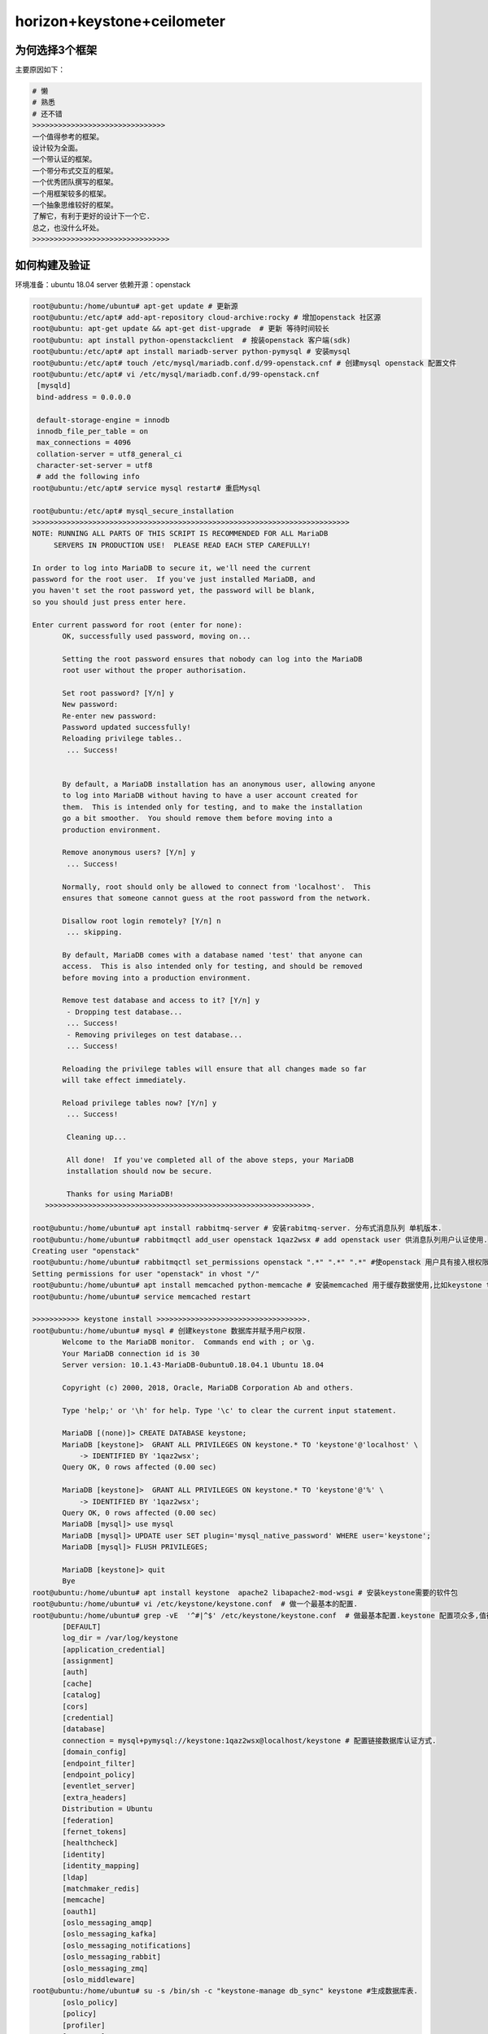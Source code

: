horizon+keystone+ceilometer
~~~~~~~~~~~~~~~~~~~~~~~~~~~

为何选择3个框架
----------------

主要原因如下：

.. code-block:: console

 # 懒
 # 熟悉
 # 还不错
 >>>>>>>>>>>>>>>>>>>>>>>>>>>>>>>
 一个值得参考的框架。
 设计较为全面。
 一个带认证的框架。
 一个带分布式交互的框架。
 一个优秀团队撰写的框架。
 一个用框架较多的框架。
 一个抽象思维较好的框架。
 了解它，有利于更好的设计下一个它.
 总之，也没什么坏处。
 >>>>>>>>>>>>>>>>>>>>>>>>>>>>>>>>
 
.. end


如何构建及验证
--------------

环境准备：ubuntu 18.04 server
依赖开源：openstack


.. code-block:: console

 root@ubuntu:/home/ubuntu# apt-get update # 更新源
 root@ubuntu:/etc/apt# add-apt-repository cloud-archive:rocky # 增加openstack 社区源
 root@ubuntu: apt-get update && apt-get dist-upgrade  # 更新 等待时间较长
 root@ubuntu: apt install python-openstackclient  # 按装openstack 客户端(sdk)
 root@ubuntu:/etc/apt# apt install mariadb-server python-pymysql # 安装mysql
 root@ubuntu:/etc/apt# touch /etc/mysql/mariadb.conf.d/99-openstack.cnf # 创建mysql openstack 配置文件
 root@ubuntu:/etc/apt# vi /etc/mysql/mariadb.conf.d/99-openstack.cnf 
  [mysqld]
  bind-address = 0.0.0.0

  default-storage-engine = innodb
  innodb_file_per_table = on
  max_connections = 4096
  collation-server = utf8_general_ci
  character-set-server = utf8
  # add the following info
 root@ubuntu:/etc/apt# service mysql restart# 重启Mysql

 root@ubuntu:/etc/apt# mysql_secure_installation
 >>>>>>>>>>>>>>>>>>>>>>>>>>>>>>>>>>>>>>>>>>>>>>>>>>>>>>>>>>>>>>>>>>>>>>>>>>
 NOTE: RUNNING ALL PARTS OF THIS SCRIPT IS RECOMMENDED FOR ALL MariaDB
      SERVERS IN PRODUCTION USE!  PLEASE READ EACH STEP CAREFULLY!

 In order to log into MariaDB to secure it, we'll need the current
 password for the root user.  If you've just installed MariaDB, and
 you haven't set the root password yet, the password will be blank,
 so you should just press enter here.

 Enter current password for root (enter for none): 
	OK, successfully used password, moving on...

	Setting the root password ensures that nobody can log into the MariaDB
	root user without the proper authorisation.

	Set root password? [Y/n] y
	New password: 
	Re-enter new password: 
	Password updated successfully!
	Reloading privilege tables..
	 ... Success!


	By default, a MariaDB installation has an anonymous user, allowing anyone
	to log into MariaDB without having to have a user account created for
	them.  This is intended only for testing, and to make the installation
	go a bit smoother.  You should remove them before moving into a
	production environment.

	Remove anonymous users? [Y/n] y
	 ... Success!

	Normally, root should only be allowed to connect from 'localhost'.  This
	ensures that someone cannot guess at the root password from the network.

	Disallow root login remotely? [Y/n] n
	 ... skipping.

	By default, MariaDB comes with a database named 'test' that anyone can
	access.  This is also intended only for testing, and should be removed
	before moving into a production environment.

	Remove test database and access to it? [Y/n] y
	 - Dropping test database...
	 ... Success!
	 - Removing privileges on test database...
	 ... Success!

	Reloading the privilege tables will ensure that all changes made so far
	will take effect immediately.

	Reload privilege tables now? [Y/n] y
	 ... Success!

	 Cleaning up...

	 All done!  If you've completed all of the above steps, your MariaDB
	 installation should now be secure.

	 Thanks for using MariaDB!
    >>>>>>>>>>>>>>>>>>>>>>>>>>>>>>>>>>>>>>>>>>>>>>>>>>>>>>>>>>>>>>.

 root@ubuntu:/home/ubuntu# apt install rabbitmq-server # 安装rabitmq-server. 分布式消息队列 单机版本.
 root@ubuntu:/home/ubuntu# rabbitmqctl add_user openstack 1qaz2wsx # add openstack user 供消息队列用户认证使用.
 Creating user "openstack"
 root@ubuntu:/home/ubuntu# rabbitmqctl set_permissions openstack ".*" ".*" ".*" #使openstack 用户具有接入根权限.
 Setting permissions for user "openstack" in vhost "/"
 root@ubuntu:/home/ubuntu# apt install memcached python-memcache # 安装memcached 用于缓存数据使用,比如keystone token.提高访问速度.
 root@ubuntu:/home/ubuntu# service memcached restart
 
 >>>>>>>>>>> keystone install >>>>>>>>>>>>>>>>>>>>>>>>>>>>>>>>>>>.
 root@ubuntu:/home/ubuntu# mysql # 创建keystone 数据库并赋予用户权限.
	Welcome to the MariaDB monitor.  Commands end with ; or \g.
	Your MariaDB connection id is 30
	Server version: 10.1.43-MariaDB-0ubuntu0.18.04.1 Ubuntu 18.04

	Copyright (c) 2000, 2018, Oracle, MariaDB Corporation Ab and others.

	Type 'help;' or '\h' for help. Type '\c' to clear the current input statement.

	MariaDB [(none)]> CREATE DATABASE keystone;
	MariaDB [keystone]>  GRANT ALL PRIVILEGES ON keystone.* TO 'keystone'@'localhost' \
	    -> IDENTIFIED BY '1qaz2wsx';
	Query OK, 0 rows affected (0.00 sec)

	MariaDB [keystone]>  GRANT ALL PRIVILEGES ON keystone.* TO 'keystone'@'%' \
	    -> IDENTIFIED BY '1qaz2wsx';
	Query OK, 0 rows affected (0.00 sec)
	MariaDB [mysql]> use mysql
        MariaDB [mysql]> UPDATE user SET plugin='mysql_native_password' WHERE user='keystone';
        MariaDB [mysql]> FLUSH PRIVILEGES;

        MariaDB [keystone]> quit
	Bye
 root@ubuntu:/home/ubuntu# apt install keystone  apache2 libapache2-mod-wsgi # 安装keystone需要的软件包
 root@ubuntu:/home/ubuntu# vi /etc/keystone/keystone.conf  # 做一个最基本的配置.
 root@ubuntu:/home/ubuntu# grep -vE  '^#|^$' /etc/keystone/keystone.conf  # 做最基本配置.keystone 配置项众多,值得研究.
	[DEFAULT]
	log_dir = /var/log/keystone
	[application_credential]
	[assignment]
	[auth]
	[cache]
	[catalog]
	[cors]
	[credential]
	[database]
	connection = mysql+pymysql://keystone:1qaz2wsx@localhost/keystone # 配置链接数据库认证方式.
	[domain_config]
	[endpoint_filter]
	[endpoint_policy]
	[eventlet_server]
	[extra_headers]
	Distribution = Ubuntu
	[federation]
	[fernet_tokens]
	[healthcheck]
	[identity]
	[identity_mapping]
	[ldap]
	[matchmaker_redis]
	[memcache]
	[oauth1]
	[oslo_messaging_amqp]
	[oslo_messaging_kafka]
	[oslo_messaging_notifications]
	[oslo_messaging_rabbit]
	[oslo_messaging_zmq]
	[oslo_middleware]
 root@ubuntu:/home/ubuntu# su -s /bin/sh -c "keystone-manage db_sync" keystone #生成数据库表.
	[oslo_policy]
	[policy]
	[profiler]
	[resource]
	[revoke]
	[role]
	[saml]
	[security_compliance]
	[shadow_users]
	[signing]
	[token]
	provider = fernet # 配置最基本的token认证方式,我们这里选择uuid. 目前keystone 支持4类认证.包括 uuid,fernet,pki,pkiz供用户选择.感兴趣的可以分析清楚. 之前的版本均采用uuid,有一点问题，后来版本均采用fernet.
	[tokenless_auth]
	[trust]
	[unified_limit]
	[wsgi]

 root@ubuntu:/home/ubuntu# su -s /bin/sh -c "keystone-manage db_sync" keystone
 >>>>>>>>>>>>>>>>>>>>>>>>>>>>>>>>>>>>>>>>>>>>>>>>>>>>>>>>>>>>>>>>>>>>>>>.
 tail -f /var/log/keystone/keystone-manage.log

	2020-01-13 18:01:18.543 7848 INFO migrate.versioning.api [-] done
	2020-01-13 18:01:18.543 7848 INFO migrate.versioning.api [-] 50 -> 51... 
	2020-01-13 18:01:18.552 7848 INFO migrate.versioning.api [-] done
	2020-01-13 18:01:18.552 7848 INFO migrate.versioning.api [-] 51 -> 52... 
	2020-01-13 18:01:18.561 7848 INFO migrate.versioning.api [-] done
	2020-01-13 18:01:18.587 7848 INFO migrate.versioning.api [-] 0 -> 1... 
	2020-01-13 18:01:18.591 7848 INFO migrate.versioning.api [-] done
	2020-01-13 18:01:18.591 7848 INFO migrate.versioning.api [-] 1 -> 2... 
	2020-01-13 18:01:18.853 7848 INFO migrate.versioning.api [-] done
	2020-01-13 18:01:18.854 7848 INFO migrate.versioning.api [-] 2 -> 3... 
	2020-01-13 18:01:19.211 7848 INFO migrate.versioning.api [-] done
	2020-01-13 18:01:19.211 7848 INFO migrate.versioning.api [-] 3 -> 4... 
	2020-01-13 18:01:19.571 7848 INFO migrate.versioning.api [-] done
	2020-01-13 18:01:19.572 7848 INFO migrate.versioning.api [-] 4 -> 5... 
	2020-01-13 18:01:19.581 7848 INFO migrate.versioning.api [-] done
	2020-01-13 18:01:19.582 7848 INFO migrate.versioning.api [-] 5 -> 6... 
	2020-01-13 18:01:19.589 7848 INFO migrate.versioning.api [-] done
	2020-01-13 18:01:19.589 7848 INFO migrate.versioning.api [-] 6 -> 7... 
	2020-01-13 18:01:19.597 7848 INFO migrate.versioning.api [-] done
	2020-01-13 18:01:19.598 7848 INFO migrate.versioning.api [-] 7 -> 8... 
	2020-01-13 18:01:19.607 7848 INFO migrate.versioning.api [-] done
	2020-01-13 18:01:19.607 7848 INFO migrate.versioning.api [-] 8 -> 9... 
	2020-01-13 18:01:19.616 7848 INFO migrate.versioning.api [-] done
	2020-01-13 18:01:19.617 7848 INFO migrate.versioning.api [-] 9 -> 10... 
	2020-01-13 18:01:19.625 7848 INFO migrate.versioning.api [-] done
	2020-01-13 18:01:19.625 7848 INFO migrate.versioning.api [-] 10 -> 11... 
	2020-01-13 18:01:19.712 7848 INFO migrate.versioning.api [-] done
	2020-01-13 18:01:19.714 7848 INFO migrate.versioning.api [-] 11 -> 12... 
	2020-01-13 18:01:19.837 7848 INFO migrate.versioning.api [-] done
	2020-01-13 18:01:19.839 7848 INFO migrate.versioning.api [-] 12 -> 13... 
	2020-01-13 18:01:20.111 7848 INFO migrate.versioning.api [-] done
	2020-01-13 18:01:20.113 7848 INFO migrate.versioning.api [-] 13 -> 14... 
	2020-01-13 18:01:20.643 7848 INFO migrate.versioning.api [-] done
	2020-01-13 18:01:20.644 7848 INFO migrate.versioning.api [-] 14 -> 15... 
	2020-01-13 18:01:20.801 7848 INFO migrate.versioning.api [-] done
	2020-01-13 18:01:20.804 7848 INFO migrate.versioning.api [-] 15 -> 16... 
	2020-01-13 18:01:20.822 7848 INFO migrate.versioning.api [-] done
	2020-01-13 18:01:20.824 7848 INFO migrate.versioning.api [-] 16 -> 17... 
	2020-01-13 18:01:20.839 7848 INFO migrate.versioning.api [-] done
	2020-01-13 18:01:20.840 7848 INFO migrate.versioning.api [-] 17 -> 18... 
	2020-01-13 18:01:20.846 7848 INFO migrate.versioning.api [-] done
	2020-01-13 18:01:20.847 7848 INFO migrate.versioning.api [-] 18 -> 19... 
	2020-01-13 18:01:20.855 7848 INFO migrate.versioning.api [-] done
	2020-01-13 18:01:20.856 7848 INFO migrate.versioning.api [-] 19 -> 20... 
	2020-01-13 18:01:20.864 7848 INFO migrate.versioning.api [-] done
	2020-01-13 18:01:20.865 7848 INFO migrate.versioning.api [-] 20 -> 21... 
	2020-01-13 18:01:20.873 7848 INFO migrate.versioning.api [-] done
	2020-01-13 18:01:20.874 7848 INFO migrate.versioning.api [-] 21 -> 22... 
	2020-01-13 18:01:20.883 7848 INFO migrate.versioning.api [-] done
	2020-01-13 18:01:20.884 7848 INFO migrate.versioning.api [-] 22 -> 23... 
	2020-01-13 18:01:20.891 7848 INFO migrate.versioning.api [-] done
	2020-01-13 18:01:20.892 7848 INFO migrate.versioning.api [-] 23 -> 24... 
	2020-01-13 18:01:21.016 7848 INFO migrate.versioning.api [-] done
	2020-01-13 18:01:21.017 7848 INFO migrate.versioning.api [-] 24 -> 25... 
	2020-01-13 18:01:21.027 7848 INFO migrate.versioning.api [-] done
	2020-01-13 18:01:21.028 7848 INFO migrate.versioning.api [-] 25 -> 26... 
	2020-01-13 18:01:21.039 7848 INFO migrate.versioning.api [-] done
	2020-01-13 18:01:21.040 7848 INFO migrate.versioning.api [-] 26 -> 27... 
	2020-01-13 18:01:21.051 7848 INFO migrate.versioning.api [-] done
	2020-01-13 18:01:21.052 7848 INFO migrate.versioning.api [-] 27 -> 28... 
	2020-01-13 18:01:21.062 7848 INFO migrate.versioning.api [-] done
	2020-01-13 18:01:21.063 7848 INFO migrate.versioning.api [-] 28 -> 29... 
	2020-01-13 18:01:21.073 7848 INFO migrate.versioning.api [-] done
	2020-01-13 18:01:21.075 7848 INFO migrate.versioning.api [-] 29 -> 30... 
	2020-01-13 18:01:21.083 7848 INFO migrate.versioning.api [-] done
	2020-01-13 18:01:21.084 7848 INFO migrate.versioning.api [-] 30 -> 31... 
	2020-01-13 18:01:21.092 7848 INFO migrate.versioning.api [-] done
	2020-01-13 18:01:21.092 7848 INFO migrate.versioning.api [-] 31 -> 32... 
	2020-01-13 18:01:21.121 7848 INFO migrate.versioning.api [-] done
	2020-01-13 18:01:21.121 7848 INFO migrate.versioning.api [-] 32 -> 33... 
	2020-01-13 18:01:21.130 7848 INFO migrate.versioning.api [-] done
	2020-01-13 18:01:21.130 7848 INFO migrate.versioning.api [-] 33 -> 34... 
	2020-01-13 18:01:21.142 7848 INFO migrate.versioning.api [-] done
	2020-01-13 18:01:21.143 7848 INFO migrate.versioning.api [-] 34 -> 35... 
	2020-01-13 18:01:21.270 7848 INFO migrate.versioning.api [-] done
	2020-01-13 18:01:21.272 7848 INFO migrate.versioning.api [-] 35 -> 36... 
	2020-01-13 18:01:21.400 7848 INFO migrate.versioning.api [-] done
	2020-01-13 18:01:21.402 7848 INFO migrate.versioning.api [-] 36 -> 37... 
	2020-01-13 18:01:21.441 7848 INFO migrate.versioning.api [-] done
	2020-01-13 18:01:21.441 7848 INFO migrate.versioning.api [-] 37 -> 38... 
	2020-01-13 18:01:21.450 7848 INFO migrate.versioning.api [-] done
	2020-01-13 18:01:21.450 7848 INFO migrate.versioning.api [-] 38 -> 39... 
	2020-01-13 18:01:21.459 7848 INFO migrate.versioning.api [-] done
	2020-01-13 18:01:21.460 7848 INFO migrate.versioning.api [-] 39 -> 40... 
	2020-01-13 18:01:21.468 7848 INFO migrate.versioning.api [-] done
	2020-01-13 18:01:21.469 7848 INFO migrate.versioning.api [-] 40 -> 41... 
	2020-01-13 18:01:21.477 7848 INFO migrate.versioning.api [-] done
	2020-01-13 18:01:21.477 7848 INFO migrate.versioning.api [-] 41 -> 42... 
	2020-01-13 18:01:21.486 7848 INFO migrate.versioning.api [-] done
	2020-01-13 18:01:21.487 7848 INFO migrate.versioning.api [-] 42 -> 43... 
	2020-01-13 18:01:21.495 7848 INFO migrate.versioning.api [-] done
	2020-01-13 18:01:21.496 7848 INFO migrate.versioning.api [-] 43 -> 44... 
	2020-01-13 18:01:21.504 7848 INFO migrate.versioning.api [-] done
	2020-01-13 18:01:21.504 7848 INFO migrate.versioning.api [-] 44 -> 45... 
	2020-01-13 18:01:21.513 7848 INFO migrate.versioning.api [-] done
	2020-01-13 18:01:21.514 7848 INFO migrate.versioning.api [-] 45 -> 46... 
	2020-01-13 18:01:21.522 7848 INFO migrate.versioning.api [-] done
	2020-01-13 18:01:21.523 7848 INFO migrate.versioning.api [-] 46 -> 47... 
	2020-01-13 18:01:21.635 7848 INFO migrate.versioning.api [-] done
	2020-01-13 18:01:21.636 7848 INFO migrate.versioning.api [-] 47 -> 48... 
	2020-01-13 18:01:21.646 7848 INFO migrate.versioning.api [-] done
	2020-01-13 18:01:21.646 7848 INFO migrate.versioning.api [-] 48 -> 49... 
	2020-01-13 18:01:21.654 7848 INFO migrate.versioning.api [-] done
	2020-01-13 18:01:21.654 7848 INFO migrate.versioning.api [-] 49 -> 50... 
	2020-01-13 18:01:21.663 7848 INFO migrate.versioning.api [-] done
	2020-01-13 18:01:21.664 7848 INFO migrate.versioning.api [-] 50 -> 51... 
	2020-01-13 18:01:21.672 7848 INFO migrate.versioning.api [-] done
	2020-01-13 18:01:21.672 7848 INFO migrate.versioning.api [-] 51 -> 52... 
	2020-01-13 18:01:21.681 7848 INFO migrate.versioning.api [-] done
 >>>>>>>>>>>>>>>>>>>>>>>>>>>>>>>>>>>>>>>>>>>>>>>>>>>>>>>>>>>>>>>>>>>>>>>>>>>>>>>>>>>>...
 root@ubuntu:/home/ubuntu# keystone-manage bootstrap --bootstrap-password 1qaz2wsx \
 >   --bootstrap-admin-url http://ubuntu:5000/v3/ \
 >   --bootstrap-internal-url http://ubuntu:5000/v3/ \
 >   --bootstrap-public-url http://ubuntu:5000/v3/ \
 >   --bootstrap-region-id RegionOne # 生成keytone endpoint
 MariaDB [keystone]> select * from endpoint;
 +----------------------------------+--------------------+-----------+----------------------------------+------------------------+-------+---------+-----------+
 | id                               | legacy_endpoint_id | interface | service_id                       | url                    | extra | enabled | region_id |
 +----------------------------------+--------------------+-----------+----------------------------------+------------------------+-------+---------+-----------+
 | 07f8a36af7194a9894a212d4729f383f | NULL               | internal  | 5d2199e6a4f643738f0a72f74da7f1fb | http://ubuntu:5000/v3/ | {}    |       1 | RegionOne |
 | 93a8b806bc984b78addcc05ec6c2e014 | NULL               | admin     | 5d2199e6a4f643738f0a72f74da7f1fb | http://ubuntu:5000/v3/ | {}    |       1 | RegionOne |
 | b18dd1dc9b0148ca97a1136bfc8f922e | NULL               | public    | 5d2199e6a4f643738f0a72f74da7f1fb | http://ubuntu:5000/v3/ | {}    |       1 | RegionOne |
 +----------------------------------+--------------------+-----------+----------------------------------+------------------------+-------+---------+-----------+
 3 rows in set (0.00 sec)
 root@ubuntu:/etc/apache2# /etc/init.d/apache2 restart
 [ ok ] Restarting apache2 (via systemctl): apache2.service.
 root@ubuntu:/etc/apache2# touch /root/openstackrc
 root@ubuntu:/etc/apache2# vi /root/openstackrc 
 export OS_USERNAME=admin
 export OS_PASSWORD=1qaz2wsx
 export OS_PROJECT_NAME=admin
 export OS_USER_DOMAIN_NAME=Default
 export OS_PROJECT_DOMAIN_NAME=Default
 export OS_AUTH_URL=http://ubuntu:5000/v3
 export OS_IDENTITY_API_VERSION=3

 root@ubuntu:/etc/apache2# openstack domain create --description "An Example Domain" example #创建demain
 +-------------+----------------------------------+
 | Field       | Value                            |
 +-------------+----------------------------------+
 | description | An Example Domain                |
 | enabled     | True                             |
 | id          | 48edc71538d5434395a64889ff810042 |
 | name        | example                          |
 | tags        | []                               |
 +-------------+----------------------------------+ 

	root@ubuntu:/etc/apache2# openstack project create --domain default \
	>   --description "Service Project" service
	+-------------+----------------------------------+
	| Field       | Value                            |
	+-------------+----------------------------------+
	| description | Service Project                  |
	| domain_id   | default                          |
	| enabled     | True                             |
	| id          | d4774cd79b4b476d92cc2518888f10b0 |
	| is_domain   | False                            |
	| name        | service                          |
	| parent_id   | default                          |
	| tags        | []                               |
	+-------------+----------------------------------+
	root@ubuntu:/etc/apache2# openstack project create --domain default \
	>   --description "Demo Project" fying
	+-------------+----------------------------------+
	| Field       | Value                            |
	+-------------+----------------------------------+
	| description | Demo Project                     |
	| domain_id   | default                          |
	| enabled     | True                             |
	| id          | 14d0668d8d5c4ed1b82a733ef8e446bf |
	| is_domain   | False                            |
	| name        | fying                            |
	| parent_id   | default                          |
	| tags        | []                               |
	+-------------+----------------------------------+
	root@ubuntu:/etc/apache2# openstack user create --domain default \
	>   --password-prompt fying
	User Password:
	Repeat User Password:
	+---------------------+----------------------------------+
	| Field               | Value                            |
	+---------------------+----------------------------------+
	| domain_id           | default                          |
	| enabled             | True                             |
	| id                  | c5607a5305fb4e73acf6376b77baa855 |
	| name                | fying                            |
	| options             | {}                               |
	| password_expires_at | None                             |
	+---------------------+----------------------------------+
	root@ubuntu:/etc/apache2# openstack role create admin
	Conflict occurred attempting to store role - Duplicate entry found with name admin. (HTTP 409) (Request-ID: req-49569d88-0b4b-48ba-b88e-f3ce0dcc2f01)
	root@ubuntu:/etc/apache2# openstack role create user
	+-----------+----------------------------------+
	| Field     | Value                            |
	+-----------+----------------------------------+
	| domain_id | None                             |
	| id        | 7605d1d1b98b41f9a5d920b68acd4978 |
	| name      | user                             |
	+-----------+----------------------------------+
	root@ubuntu:/etc/apache2# openstack role add --project fying --user myuser user
	No user with a name or ID of 'myuser' exists.
	root@ubuntu:/etc/apache2# openstack role add --project fying --user fying user

 TEST 请求一个token.

	root@ubuntu:/etc/apache2#  openstack --os-auth-url http://ubuntu:5000/v3 \
	>   --os-project-domain-name Default --os-user-domain-name Default \
	>   --os-project-name admin --os-username admin token issue
	+------------+-----------------------------------------------------------------------------------------------------------------------------------------------------------------------------------------+
	| Field      | Value                                                                                                                                                                                   |
	+------------+-----------------------------------------------------------------------------------------------------------------------------------------------------------------------------------------+
	| expires    | 2020-01-13T11:47:45+0000                                                                                                                                                                |
	| id         | gAAAAABeHErRhnt9tZJc-5zV9ccM36TISGbFOSZ6VzY7ozWXL23RWP0TUwXhIi-qLgRYFYMUSvVKx3VGYae8QKL6LZ7nvE4h6zqznLnxsdSNazLKZzecSsus1u46pzb7YLpNpsmeZMP-J_1bjU7FDhLK97VQ5cPzBFIJZdao5WIGkE1eqmIBtK8 |
	| project_id | ee8ba2a1b05c4ea383bea1d1f8b0996d                                                                                                                                                        |
	| user_id    | 303212a7aea24e5194128f862a198667                                                                                                                                                        |
	+------------+-----------------------------------------------------------------------------------------------------------------------------------------------------------------------------------------+

	root@ubuntu:/etc/apache2# openstack token issue
	+------------+-----------------------------------------------------------------------------------------------------------------------------------------------------------------------------------------+
	| Field      | Value                                                                                                                                                                                   |
	+------------+-----------------------------------------------------------------------------------------------------------------------------------------------------------------------------------------+
	| expires    | 2020-01-13T11:48:46+0000                                                                                                                                                                |
	| id         | gAAAAABeHEsOW2kzsK1bhAO1mRA4Ibjt1TpG5LKQArSg2wnMg-Z9Qf1KEozw5SlDVDkW_lfCQL9PpNNdjBfdKylBgtJvNlpvJmXNnVnQWbVJznwIbH1pIMNfmO5H2iV1UEJzQhpk7xocLN7vemF4PEfOa6T1wBeWIqsWLfOSSHQUT_VhuitVYzo |
	| project_id | ee8ba2a1b05c4ea383bea1d1f8b0996d                                                                                                                                                        |
	| user_id    | 303212a7aea24e5194128f862a198667                                                                                                                                                        |
	+------------+-----------------------------------------------------------------------------------------------------------------------------------------------------------------------------------------+

	root@ubuntu:/etc/apache2# openstack service list # 列出服务信息,keystone,ceilometer,nova,nuetorn在keystone中都是一种服务，并且均有用户存在，同一由keystone service租户管理.
	+----------------------------------+----------+----------+
	| ID                               | Name     | Type     |
	+----------------------------------+----------+----------+
	| 5d2199e6a4f643738f0a72f74da7f1fb | keystone | identity |
	+----------------------------------+----------+----------+


	root@ubuntu:/etc/apache2# openstack user list # 列出该租户下的用户.
	+----------------------------------+-------+
	| ID                               | Name  |
	+----------------------------------+-------+
	| 303212a7aea24e5194128f862a198667 | admin |
	| c5607a5305fb4e73acf6376b77baa855 | fying |
	+----------------------------------+-------+

	root@ubuntu:/etc/apache2# openstack project list # 列出租户信息.
	+----------------------------------+---------+
	| ID                               | Name    |
	+----------------------------------+---------+
	| 14d0668d8d5c4ed1b82a733ef8e446bf | fying   |
	| d4774cd79b4b476d92cc2518888f10b0 | service |
	| ee8ba2a1b05c4ea383bea1d1f8b0996d | admin   |
	+----------------------------------+---------+

	root@ubuntu:/home/ubuntu# openstack endpoint list #列出服务入口,每一个组件（nova,keystone,ceilometer,neutron,cinder..）的对外发布入口都是以微服务组件的形式发布，提供统一的rest api，keystone负责统一api的管理及认证.这种微服务的形式，是可进行分布式或弹性部署的前提.
	+----------------------------------+-----------+--------------+--------------+---------+-----------+------------------------+
	| ID                               | Region    | Service Name | Service Type | Enabled | Interface | URL                    |
	+----------------------------------+-----------+--------------+--------------+---------+-----------+------------------------+
	| 07f8a36af7194a9894a212d4729f383f | RegionOne | keystone     | identity     | True    | internal  | http://ubuntu:5000/v3/ |
	| 93a8b806bc984b78addcc05ec6c2e014 | RegionOne | keystone     | identity     | True    | admin     | http://ubuntu:5000/v3/ |
	| b18dd1dc9b0148ca97a1136bfc8f922e | RegionOne | keystone     | identity     | True    | public    | http://ubuntu:5000/v3/ |
	+----------------------------------+-----------+--------------+--------------+---------+-----------+------------------------+
 >><<>><<>><<>><<>><<>><<>><<>><<>><<>><<>><<>><>><><><><><><<<>><<>><<><><><><><><><>><>><><>>>><><>>><><><>><<<<<<<<>>>>>><<<><><><><>>

 root@ubuntu:/home/ubuntu# apt-get install openstack-dashboard
 root@ubuntu:/usr/lib/python2.7/dist-packages/openstack_dashboard/local# vi local_settings.py
 >>>>>>>> set OPENSTACK_HOST = "ubuntu" >>>> ALLOWED_HOSTS = ['*'] >>> 
 >>CACHES = {
    'default': {
        'BACKEND': 'django.core.cache.backends.memcached.MemcachedCache',
        'LOCATION': 'ubuntu:11211',
    },
 } >>>>
 >>OPENSTACK_KEYSTONE_URL = "http://%s:5000/v3" % OPENSTACK_HOST>>
 >>OPENSTACK_API_VERSIONS = {
    "identity": 3,
 }
 >>

 >> OPENSTACK_KEYSTONE_DEFAULT_DOMAIN = "Default">>
 >> TIME_ZONE = "UTC" >> 

 注意查看 /etc/apache2/conf-available/openstack-dashboard.conf 中的配置.这是apache link django 的配置. horizon是django的一个应用.
 如果涉及apache的配置文件有修改,记得执行 service apache2 reload 并重启apache2

 到这里，我们已经搭建了一个web框架，我们可以通过访问. http://ip/horizon 进行访问.


.. end

 到这里，我们已经搭建了一个web框架，我们可以通过访问. http://ip/horizon 进行访问.

.. figure:: image/fy-img/first_login.png
   :width: 80%
   :align: center
   :alt: first_login

我们使用命令行创建的默认用户登录. admin  pas**rd登录.

.. figure:: image/fy-img/first_login_in.png
   :width: 80%
   :align: center
   :alt: first_login_in

可以修改主题.

.. figure:: image/fy-img/first_login_in_1.png
   :width: 80%
   :align: center
   :alt: first_login_in_1

我们查看一下用户情况.

.. figure:: image/fy-img/first_login_think.png
   :width: 80%
   :align: center
   :alt:  first_login_think.png

查看下admin进行用户创建，能做什么操作。

.. figure:: image/fy-img/admin_create_user.png
   :width: 80%
   :align: center
   :alt:  admin_create_user.png

我们再以fying 登录查看下看.

.. figure:: image/fy-img/tenant_login.png
   :width: 80%
   :align: center
   :alt:  tenant_login.png

我们发现以fying登录，点击用户，发现只能看到自己的信息，并且不能进行用户创建的权限.↑

点击登录租户查看.

.. figure:: image/fy-img/tenant_tenant_user.png
   :width: 80%
   :align: center
   :alt:  tenant_tenant_user.png

我们发现也不能进行创建操作.因为fying只是一个普通用户. 连创建按钮查看的权力都没有. 事实上，程序并不会为某个用户创建独立的dashboard，但是却可
可以依据用户的角色，选择界面上哪些元素显示或者不显示. 这个是horizon的特色之一.也是代码设计者的巧妙之处.


停下来思考-1
------------

All right.

.. code-block:: console

	随着openstack社区的更新，组件的安全已经变得越来越简单,并进行了很大的优化. 想起14年进行安装时，
        官方的文档还不全，按照官网操作基本一步一坑.
	往往，人在踩坑的时候才会去思考. 

	到目前为止，我们很顺利的搭建了:
	一个基于django的web应用框架.
	一个带认证的应用框架. 
	一个使用keystone作为认证后端的框架.
	一个基于rest的认证组件.
	一个采用了多租户模型，多微服务应用管理，多角色管理的认证组件.
	一个采用了严格api管控的认证组件.
	一个采用模块化编程的前端框架。
	一个基于restAPI进行交互的框架.
	一个可分布式部署的框架.
	一个可基于可控制dashboard-->pannel-->tab-->table-->button-->form灵活显示的前端框架.
	一个...
	我们仅仅搭建了horizon+keystone，却应该先停下来思考几个问题. 在相对简单的情况下想清楚一些问题，
        有助于在面临复杂问题的时候从容面对.

	想明白了1+1. 1+2也不会太难. horizon是整个openstack项目面向用户的门户,构建了一个多租户模型应用,
        本身并不提供任何功能,所有的功能由 keystone、nova、neutron、cinder、glance、ceilometer等提供，从
        这个角度而言,keytone的地位与其余的项目一致,都作为horizon的能力供应服务. 但也有一些不同，keystone
        不仅提供了hirizon的认证，也提供了 nova、neutron等其余组件对外暴漏API接口的权限认证,从这个角度讲，
        keystone提供了多个服务的统一认证框架,至于其余的组件，如何使用该认证,涉及的内容非常多，其中最主要
        的是paste框架,采用该框架,可以非常灵活的在其余组件的api供应组件中(ceimmeter-api、neutron-server、n
        ova-api等)方便的加载keystone.

	horizon是openstack中，从技术维度讲，是较为简单的一个，但确实业务逻辑构建最复杂的一个，需要有horizon
        完成基于nova,keystone,glance等组件的业
	务流程，面向用户，提供云计算服务，所以对产品设计的人而言，非常值得借鉴.


	不应该因为顺利停止思考:大概有这几个点需要进行深入的思考。
	1、django如何部署在apache下？
	2、我们刚才使用不同的用户为何看到的内容不一致？
	3、我们刚才登录的两个用户角色范围是什么？他们如何定义？
	4、openstack原生提供了什么样子的权限模型？
	5、openstack原生提供的多租户模型全貌是什么？
	6、刚才的一次登录发生了什么？
	7、后台敲几个命令行，为何能够创建用户？
	8、django如何采用keystone进行权限认证？
	9、django如何连接数据库？
	10、为何hirizon设置了dashboard-->pannel-->tab-->table-->form-->button等模板元素?
	11、如何通过权限控制上述界面元素的显示?
	12、一个用户可不可以拥有多个角色？
	13、当一个用户拥有多个角色的时候，元素显示是或允许还是并允许？
	14、一个用户可不可以在多个租户中？
	15、admin 租户，service租户，tenant租户之间什么关系？
	16、为何其余的组件没有安装，前端界面没有报错？并仅仅显示了已经安装的keystone相关功能？
	17、创建用户发生了什么？
	18、如何查看日志？
	19、如何使用中文显示？
	20、如何汉化？
	21、horizon如何与keystone 交互.
	22、keystone提供了token机制流程是怎么工作的？
	23、keytone提供了多少种token认证机制？如何配置，如何选择？
	24、keystone 如何实现多微服务管理？
	25、keystone 如何通过policy实现对api的细粒度管理？
	26、我想重构界面怎么做？
	27、我想重构权限逻辑如何做？
	28、我想重构租户模型怎么做？
	29、为何有了password 还要有token认证的出现？
	30、and so on.
	31、再加上ceilometer呢？

.. end

>>>>>>>理解>>>>重构>>>>>>增值>>>>>合适>>>>>>


>>>>>Get what?>>>>> if..>>>>>>>>>>>>>>>>>>>>


开始之前
--------

为了调试方便，我们写一个简单的log helper帮助我们进行代码参数内容的理解.


.. code-block:: console

 root@ubuntu:/home/ubuntu# touch debuglog.py
 root@ubuntu:/home/ubuntu# vi debuglog.py 

 """log module for debug purpose"""
 import logging
 import logging.handlers

 """log class"""
 class Log(object):
    logger = None

    @staticmethod
    def init():
        file_path = '/var/log/fy.log'

        Log.logger = logging.getLogger('novadebug')

        if True:
            Log.logger.setLevel(logging.DEBUG)
        else:
            Log.logger.setLevel(logging.INFO)

        formatter = logging.Formatter('%(asctime)s(%(levelname)s)%(name)s : %(message)s')
        file_handler = logging.FileHandler(file_path)
        file_handler.setFormatter(formatter)
        Log.logger.addHandler(file_handler)

    @staticmethod
    def critical(msg):
        if Log.logger is None:
            Log.init()
        Log.logger.critical(msg)

    @staticmethod
    def error(msg):
        if Log.logger is None:
            Log.init()
        Log.logger.error(msg)

    @staticmethod
    def warning(msg):
        if Log.logger is None:
            Log.init()
        Log.logger.warning(msg)

    @staticmethod
    def info(msg):
        if Log.logger is None:
            Log.init()
        Log.logger.info(msg)

    @staticmethod
    def debug(msg):
        if Log.logger is None:
            Log.init()
        Log.logger.debug(msg)

    @staticmethod
    def notset(msg):
        if Log.logger is None:
            Log.init()
        Log.logger.notset(msg)


.. end

掌握日志相关的知识非常有必要，主要目的是可以将数据从程序流转化为日志流，进一步通过标准syslog协议（syslog-ng rsyslog ulog）可对接外部日志分析系统. 

那么，如何使用上述debuglog文件？

首先将debuglog.py加入到系统默认的python代码路径中(系统默认的python路径 /usr/lib/python2.7/dist-packages/&&/usr/local/lib/python2.7/dist-packages/&&.).


.. code-block:: console

	>>> import sys
	>>> sys.path
	['', '/usr/local/lib/python2.7/dist-packages/Sphinx-1.5-py2.7.egg', '/usr/local/lib/python2.7/dist-packages/requests-2.21.0-py2.7.egg', '/usr/local/lib/python2.7/dist-packages/imagesize-1.1.0-py2.7.egg', '/usr/local/lib/python2.7/dist-packages/alabaster-0.7.12-py2.7.egg', '/usr/local/lib/python2.7/dist-packages/Babel-2.6.0-py2.7.egg', '/usr/local/lib/python2.7/dist-packages/snowballstemmer-1.2.1-py2.7.egg', '/usr/local/lib/python2.7/dist-packages/docutils-0.14-py2.7.egg', '/usr/local/lib/python2.7/dist-packages/Pygments-2.3.1-py2.7.egg', '/usr/local/lib/python2.7/dist-packages/Jinja2-2.10-py2.7.egg', '/usr/local/lib/python2.7/dist-packages/six-1.12.0-py2.7.egg', '/usr/local/lib/python2.7/dist-packages/certifi-2018.11.29-py2.7.egg', '/usr/local/lib/python2.7/dist-packages/urllib3-1.24.1-py2.7.egg', '/usr/local/lib/python2.7/dist-packages/idna-2.8-py2.7.egg', '/usr/local/lib/python2.7/dist-packages/chardet-3.0.4-py2.7.egg', '/usr/local/lib/python2.7/dist-packages/pytz-2018.9-py2.7.egg', '/usr/local/lib/python2.7/dist-packages/MarkupSafe-1.1.0-py2.7.egg', '/usr/lib/python2.7', '/usr/lib/python2.7/plat-x86_64-linux-gnu', '/usr/lib/python2.7/lib-tk', '/usr/lib/python2.7/lib-old', '/usr/lib/python2.7/lib-dynload', '/usr/local/lib/python2.7/dist-packages', '/usr/lib/python2.7/dist-packages']

.. end

>>>>>>>>>>>>>>>>>>>>.how to use debuglog >>>>>>>>>>>>>>>>>>>>.


.. code-block:: console

 root@ubuntu:/home/ubuntu# mv debuglog.py  /usr/lib/python2.7/dist-packages/
 root@ubuntu:/home/ubuntu# touch /var/log/fy.log
 root@ubuntu:/home/ubuntu# chmod 777 /var/log/fy.log 
 root@ubuntu:/home/ubuntu# python
 Python 2.7.17 (default, Nov  7 2019, 10:07:09) 
 [GCC 7.4.0] on linux2
 Type "help", "copyright", "credits" or "license" for more information.
 >>> from debuglog import Log #系统识别到代码.

.. end

我们以查看登录的request 信息为例.(http://your_ip/horizon/auth/login/), 查阅代码我们发现处理该url的view路径为:

.. code-block:: console


 root@ubuntu:/usr/lib/python2.7/dist-packages/openstack_auth# vi views.py

.. end

我们修改view.py如下:

.. code-block:: console
 
 头部增加：
 from debuglog import Log

 view 函数中我们想查看request 参数信息.

 def login(request, template_name=None, extra_context=None, \**kwargs):
    """Logs a user in using the :class:`~openstack_auth.forms.Login` form."""
    Log.info('now this is first login request info=%s' % dir(request)) # add anywhere you want.

 重启apache 

 root@ubuntu:/usr/lib/python2.7/dist-packages/openstack_auth# /etc/init.d/apache2 restart
 [ ok ] Restarting apache2 (via systemctl): apache2.service.

.. end


.. code-block:: console

 浏览器访问: http://your_ip/horizon/auth/login/
 查看日志文件:
 root@ubuntu:/usr/lib/python2.7/dist-packages/openstack_auth# vi /var/log/fy.log 
  2020-01-26 09:40:37,605(INFO)novadebug : now this is first login request info=[
  'COOKIES', 'FILES', 'GET', 'LANGUAGE_CODE', 'META', 'POST', '__class__', '__delattr__', 
  '__dict__', '__doc__', '__format__', '__getattribute__', '__hash__', '__init__', 
  '__iter__', '__module__', '__new__', '__reduce__', '__reduce_ex__', '__repr__', 
  '__setattr__', '__sizeof__', '__str__', '__subclasshook__', '__weakref__', 
  '_cached_user', '_encoding', '_get_post', '_get_raw_host', '_get_scheme', 
  '_initialize_handlers', '_load_post_and_files', '_mark_post_parse_error', '_messages', 
  '_post_parse_error', '_read_started', '_set_post', '_stream', '_upload_handlers', 
  'body', 'build_absolute_uri', 'close', 'content_params', 'content_type', 'csrf_processing_done',
  'encoding', 'environ', 'get_full_path', 'get_host', 'get_port', 'get_raw_uri', 
  'get_signed_cookie', 'horizon', 'is_ajax', 'is_secure', 'method', 'parse_file_upload', 
  'path', 'path_info', 'read', 'readline', 'readlines', 'resolver_match', 'scheme', 
  'sensitive_post_parameters', 'session', 'upload_handlers', 'user', 'xreadlines']

	1  HttpRequest.scheme 　     请求的协议，一般为http或者https，字符串格式(以下属性中若无特殊指明，均为字符串格式)

	2  HttpRequest.body  　　    http请求的主体，二进制格式。

	3  HttpRequest.path             所请求页面的完整路径(但不包括协议以及域名)，也就是相对于网站根目录的路径。

	4  HttpRequest.path_info     获取具有 URL 扩展名的资源的附加路径信息。相对于HttpRequest.path，使用该方法便于移植。

	5  HttpRequest.method               获取该请求的方法，比如： GET   POST .........

	6  HttpRequest.encoding             获取请求中表单提交数据的编码。

	7  HttpRequest.content_type      获取请求的MIME类型(从CONTENT_TYPE头部中获取)，django1.10的新特性。

	8  HttpRequest.content_params  获取CONTENT_TYPE中的键值对参数，并以字典的方式表示，django1.10的新特性。

	9  HttpRequest.GET                    返回一个 querydict 对象(类似于字典)，该对象包含了所有的HTTP GET参数

	10  HttpRequest.POST                返回一个 querydict ，该对象包含了所有的HTTP POST参数，
                                            通过表单上传的所有字符都会保存在该属性中。

	11  HttpRequest.COOKIES  　     返回一个包含了所有cookies的字典。

	12  HttpRequest.FILES  　　       返回一个包含了所有的上传文件的  querydict  对象。通过表单所上传的所有文件都会保存在该属性中。

	　　                                             key的值是input标签中name属性的值，value的值是一个UploadedFile对象

	13  HttpRequest.META                返回一个包含了所有http头部信息的字典

	14  HttpRequest.session       中间件属性

	15  HttpRequest.site　　      中间件属性

	16  HttpRequest.user　　     中间件属性，表示当前登录的用户。HttpRequest.user实际上是由一个定义在
                                     django.contrib.auth.models中的user model类所创建的对象。此模型也可以自己定义.

	 16.2  属性 
	　is_authenticated   布尔值，标志着用户是否已认证。在django1.10之前，没有该属性，但有与该属性同名的方法。

	 16.3  方法



	 2020-01-26 09:48:38,047(INFO)novadebug : now this is first login request.user=
         ['__class__', '__delattr__', '__dict__', '__doc__', '__eq__', '__format__', 
          '__getattribute__', '__hash__', '__init__', '__module__', '__ne__', '__new__', 
          '__reduce__', '__reduce_ex__', '__repr__', '__setattr__', '__sizeof__', '__str__', 
          '__subclasshook__', '__unicode__', '__weakref__', '_groups', '_user_permissions', 
          'check_password', 'delete', 'get_all_permissions', 'get_group_permissions', 
          'get_username', 'groups', 'has_module_perms', 'has_perm', 'has_perms', 'id', 
          'is_active', 'is_anonymous', 'is_authenticated', 'is_staff', 'is_superuser', 
          'pk', 'save', 'set_password', 'user_permissions', 'username']


	 这样我们便可以看到request 中的信息.其中对我们最重要的为 session, COOKIES, user等信息.尤其是user.
	 正常的request中并不会有user熟悉,思考一下user是在哪里封装到reqeust中的.
	 做一个简单的测试:
	 我们将setting.py-middleware中与session的中间件注释掉，重启apache2，再次查看下request.
	 2020-01-26 11:52:33,079(INFO)novadebug : now this is first login request 
         info=['COOKIES', 'FILES', 'GET', 'LANGUAGE_CODE', 'META', 'POST', '__class__', 
         '__delattr__', '__dict__', '__doc__', '__format__', '__getattribute__', '__hash__',
         '__init__', '__iter__', '__module__', '__new__', '__reduce__', '__reduce_ex__',
         '__repr__', '__setattr__', '__sizeof__', '__str__', '__subclasshook__', '__weakref__',
         '_encoding', '_get_post', '_get_raw_host', '_get_scheme', '_initialize_handlers',
         '_load_post_and_files', '_mark_post_parse_error', '_post_parse_error', '_read_started',
         '_set_post', '_stream', '_upload_handlers', 'body', 'build_absolute_uri', 'close',
         'content_params', 'content_type', 'csrf_processing_done', 'encoding', 'environ', 
         'get_full_path', 'get_host', 'get_port', 'get_raw_uri', 'get_signed_cookie', 'horizon', 
         'is_ajax', 'is_secure', 'method', 'parse_file_upload', 'path', 'path_info', 'read', 
         'readline', 'readlines', 'resolver_match', 'scheme', 'sensitive_post_parameters', 
         'upload_handlers', 'xreadlines']
	 >>>>>>>>>>>>>>>>>>>>>>>>>>>>>>>>>>>>>>>>>>>>>>>>>>>>>
	 发现user属性不在了. 可知,Django 使用 sessions 和中间件将身份验证系统挂接到请求对象中。
         它们在每次请求中都会提供 request.user 属性。如果当前没有用户登录，这个属性将会被设置为 AnonymousUser，
         否则将会被设置为 User 实例。可以使用 is_authenticated 区分两者.
	 具体的是通过：
	     'django.contrib.auth.middleware.AuthenticationMiddleware',
	 中间件加载的.赋值代码为：
	 class AuthenticationMiddleware(MiddlewareMixin):
	    def process_request(self, request):
		assert hasattr(request, 'session'), (
		    "The Django authentication middleware requires session middleware "
		    "to be installed. Edit your MIDDLEWARE%s setting to insert "
		    "'django.contrib.sessions.middleware.SessionMiddleware' before "
		    "'django.contrib.auth.middleware.AuthenticationMiddleware'."
		) % ("_CLASSES" if settings.MIDDLEWARE is None else "")
		request.user = SimpleLazyObject(lambda: get_user(request))
	 >>>>>>>>>>>>>>>>>>>>>>>>>>>>>>>>>>>>>>>>>>>>>>>>>>>>>>>>>>>>>>>>>>>>>>>..
	 那么如何加载用户模型？我们看到的request.user已经被赋值,但并没有加载user模型.
	 我们登录后查看用户属性.
  

.. end


>>>>>>>>>>>>>>>>>>>>>>>>>>>>>>>>>>>>>>>>>>>>>>>>>>>>>>>>>>>>>>>>>>>>>..
 那么如何加载用户模型？我们看到的request.user已经被赋值,但并没有加载keystone user模型.
 我们登录后查看用户属性.


django 如何部署在apache下
------------------------


.. code-block:: console

 python manage.py runserver 0.0.0.0:8000
 下正常运行起来了，那么接下来只需要配置apache2 即可
 1、安装所需要的软件包:

     apt-get install apache2
     apt-get install python-django
     apt-get install libapache2-mod-wsgi
 2、修改apache2配置文件，端口情况，这里的端口需要根据自己的需要指定 
      vi  /etc/apache2/ports.conf
      添加监听端口

.. end

.. figure:: image/fy-img/add_port_for_django.png
   :width: 80%
   :align: center
   :alt: add_port_for_django


.. code-block:: console

 3、添加配置项目，让apache可寻找 django入口
      touch /etc/apache2/sites-avilable/cloudsec.conf
      vi /etc/apche2/sites/avilable/cloudsec.conf
       <VirtualHost \*:81>
        ServerName 192.168.246.129 
       WSGIScriptAlias / /opt/cloud3.0/cloudsec/cloudsec/wsgi.py
       <Directory /opt/cloud3.0/cloudsec>
       <Files wsgi.py> 
            Require all granted
       </Files>
       </Directory>
       </VirtualHost>



.. end

.. figure:: image/fy-img/add_django.png
   :width: 80%
   :align: center
   :alt: add_django


.. code-block:: console

 4、修改 /opt/cloud3.0/cloudsec/cloudsec/wsgi.py文件 
     新添加 
     import sys
     sys.path.append('/opt/cloud3.0')
     sys.path.append('/opt/cloud3.0/cloudsec')
     path = '/opt/cloud3.0'

      if path not in sys.path:
          sys.path.insert(0, '/opt/cloud3.0')


.. end

.. figure:: image/fy-img/step-4.png
   :width: 80%
   :align: center
   :alt: step-4

.. code-block:: console

 5、令apache2配置生效 
     cd /etc/apache2/sites-available
    执行 
    sudo a2ensite cloudsec 

.. end

.. figure:: image/fy-img/step-5.png
   :width: 80%
   :align: center
   :alt: step-5

执行完后 会在  /etc/apache2/sites-enabled下生成软连接文件 cloudsec.conf


.. figure:: image/fy-img/step-5-1.png
   :width: 80%
   :align: center
   :alt: step-5-1

.. code-block:: console

 6、reload apache2
     执行 ：
     service apache2 reload
     每次修改 配置文件都需要 reload
 7、重启 apache2  service apache2 restart

 8、访问 web


.. end



.. figure:: image/fy-img/step-8.png
   :width: 80%
   :align: center
   :alt: step-8

2
--

.. code-block:: console


.. end


3
-------------


.. code-block:: console



.. end



